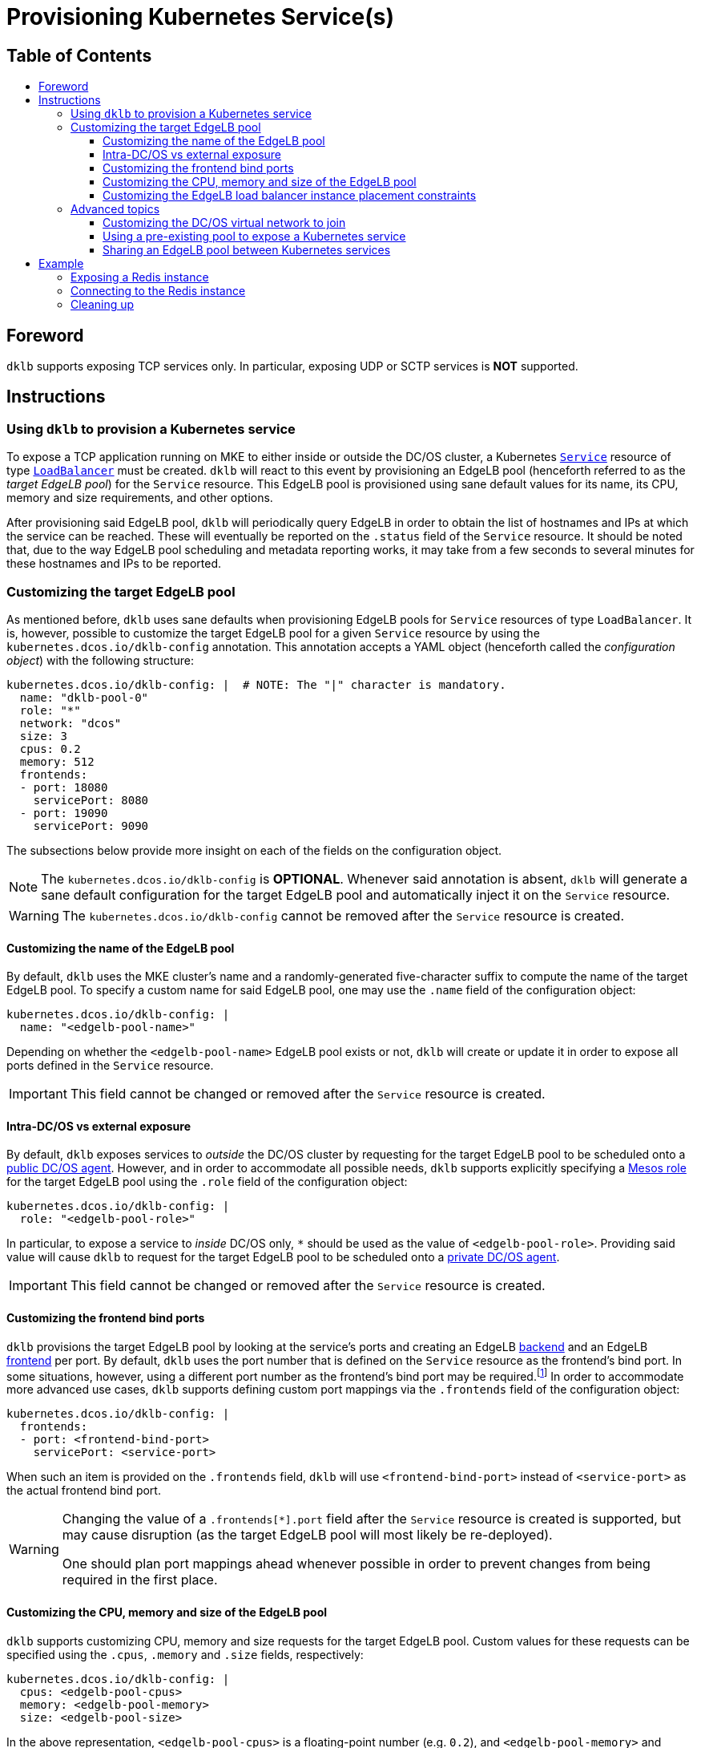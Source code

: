 :sectnums:
:numbered:
:toc: macro
:toc-title:
:toclevels: 3
:numbered!:
ifdef::env-github[]
:tip-caption: :bulb:
:note-caption: :information_source:
:important-caption: :heavy_exclamation_mark:
:caution-caption: :fire:
:warning-caption: :warning:
endif::[]

= Provisioning Kubernetes Service(s)
:icons: font

[discrete]
== Table of Contents
toc::[]

== Foreword

`dklb` supports exposing TCP services only.
In particular, exposing UDP or SCTP services is **NOT** supported.

== Instructions

=== Using `dklb` to provision a Kubernetes service

To expose a TCP application running on MKE to either inside or outside the DC/OS cluster, a Kubernetes https://kubernetes.io/docs/concepts/services-networking/service/[`Service`] resource of type https://kubernetes.io/docs/concepts/services-networking/service/#loadbalancer[`LoadBalancer`] must be created.
`dklb` will react to this event by provisioning an EdgeLB pool (henceforth referred to as the _target EdgeLB pool_) for the `Service` resource.
This EdgeLB pool is provisioned using sane default values for its name, its CPU, memory and size requirements, and other options.

After provisioning said EdgeLB pool, `dklb` will periodically query EdgeLB in order to obtain the list of hostnames and IPs at which the service can be reached.
These will eventually be reported on the `.status` field of the `Service` resource.
It should be noted that, due to the way EdgeLB pool scheduling and metadata reporting works, it may take from a few seconds to several minutes for these hostnames and IPs to be reported.

=== Customizing the target EdgeLB pool

As mentioned before, `dklb` uses sane defaults when provisioning EdgeLB pools for `Service` resources of type `LoadBalancer`.
It is, however, possible to customize the target EdgeLB pool for a given `Service` resource by using the `kubernetes.dcos.io/dklb-config` annotation.
This annotation accepts a YAML object (henceforth called the _configuration object_) with the following structure:

[source,yaml]
----
kubernetes.dcos.io/dklb-config: |  # NOTE: The "|" character is mandatory.
  name: "dklb-pool-0"
  role: "*"
  network: "dcos"
  size: 3
  cpus: 0.2
  memory: 512
  frontends:
  - port: 18080
    servicePort: 8080
  - port: 19090
    servicePort: 9090
----

The subsections below provide more insight on each of the fields on the configuration object.

[NOTE]
====
The `kubernetes.dcos.io/dklb-config` is **OPTIONAL**.
Whenever said annotation is absent, `dklb` will generate a sane default configuration for the target EdgeLB pool and automatically inject it on the `Service` resource.
====

WARNING: The `kubernetes.dcos.io/dklb-config` cannot be removed after the `Service` resource is created.

==== Customizing the name of the EdgeLB pool

By default, `dklb` uses the MKE cluster's name and a randomly-generated five-character suffix to compute the name of the target EdgeLB pool.
To specify a custom name for said EdgeLB pool, one may use the `.name` field of the configuration object:

[source,text]
----
kubernetes.dcos.io/dklb-config: |
  name: "<edgelb-pool-name>"
----

Depending on whether the `<edgelb-pool-name>` EdgeLB pool exists or not, `dklb` will create or update it in order to expose all ports defined in the `Service` resource.

IMPORTANT: This field cannot be changed or removed after the `Service` resource is created.

==== Intra-DC/OS vs external exposure

By default, `dklb` exposes services to _outside_ the DC/OS cluster by requesting for the target EdgeLB pool to be scheduled onto a https://docs.mesosphere.com/1.12/overview/architecture/node-types/#public-agent-nodes[public DC/OS agent].
However, and in order to accommodate all possible needs, `dklb` supports explicitly specifying a http://mesos.apache.org/documentation/latest/roles/[Mesos role] for the target EdgeLB pool using the `.role` field of the configuration object:

[source,text]
----
kubernetes.dcos.io/dklb-config: |
  role: "<edgelb-pool-role>"
----

In particular, to expose a service to _inside_ DC/OS only, `*` should be used as the value of `<edgelb-pool-role>`.
Providing said value will cause `dklb` to request for the target EdgeLB pool to be scheduled onto a https://docs.mesosphere.com/1.12/overview/architecture/node-types/#private-agent-nodes[private DC/OS agent].

IMPORTANT: This field cannot be changed or removed after the `Service` resource is created.

==== Customizing the frontend bind ports

`dklb` provisions the target EdgeLB pool by looking at the service's ports and creating an EdgeLB https://docs.mesosphere.com/services/edge-lb/1.2/pool-configuration/v2-reference/[backend] and an EdgeLB https://docs.mesosphere.com/services/edge-lb/1.2/pool-configuration/v2-reference/[frontend] per port.
By default, `dklb` uses the port number that is defined on the `Service` resource as the frontend's bind port.
In some situations, however, using a different port number as the frontend's bind port may be required.footnote:[This may happen, for example, in scenarios where there are "port clashes" between services in the same or different MKE clusters.]
In order to accommodate more advanced use cases, `dklb` supports defining custom port mappings via the `.frontends` field of the configuration object:

[source,text]
----
kubernetes.dcos.io/dklb-config: |
  frontends:
  - port: <frontend-bind-port>
    servicePort: <service-port>
----

When such an item is provided on the `.frontends` field, `dklb` will use `<frontend-bind-port>` instead of `<service-port>` as the actual frontend bind port.

[WARNING]
====
Changing the value of a `.frontends[*].port` field after the `Service` resource is created is supported, but may cause disruption (as the target EdgeLB pool will most likely be re-deployed).

One should plan port mappings ahead whenever possible in order to prevent changes from being required in the first place.
====

==== Customizing the CPU, memory and size of the EdgeLB pool

`dklb` supports customizing CPU, memory and size requests for the target EdgeLB pool.
Custom values for these requests can be specified using the `.cpus`, `.memory` and `.size` fields, respectively:

[source,text]
----
kubernetes.dcos.io/dklb-config: |
  cpus: <edgelb-pool-cpus>
  memory: <edgelb-pool-memory>
  size: <edgelb-pool-size>
----

In the above representation, `<edgelb-pool-cpus>` is a floating-point number (e.g. `0.2`), and `<edgelb-pool-memory>` and `<edgelb-pool-size>` are integers (e.g. `512` and `3`, respectively).

==== Customizing the EdgeLB load balancer instance placement constraints

`dklb` supports customizing load balancer instance placement for the target EdgeLB Pool.
By default, no constraint is specified. A custom value can be specified using the `constraints` field.

WARNING: Take special care to escape strings in the placement constraint.

[source,text]
----
kubernetes.dcos.io/dklb-config: |
  contraints: "<Marathon style constraints for load balancer instance placement>"
----

===== Example
[source,text]
----
kubernetes.dcos.io/dklb-config: |
  contraints: "[[\"hostname\",\"MAX_PER\",\"1\"],[\"@zone\",\"GROUP_BY\",\"3\"]]"
----

=== Advanced topics

==== Customizing the DC/OS virtual network to join

By design, pools exposing Kubernetes services to _outside_ the DC/OS cluster (i.e. pools using the `slave_public` role) will run atop the DC/OS agents' host network.

Also by design, pools exposing Kubernetes services to _inside_ the DC/OS cluster will run atop the https://docs.mesosphere.com/1.12/networking/SDN/dcos-overlay/[`dcos` virtual network].
It is, however, possible to override this and pick any https://docs.mesosphere.com/1.12/networking/SDN/usage/ [custom DC/OS virtual network] for these pools by using the `.network` field of the configuration object:

[source,text]
----
kubernetes.dcos.io/dklb-config: |
  network: "<edgelb-pool-network>"
----

IMPORTANT: This field cannot be changed or removed after the `Service` resource is created.

==== Using a pre-existing pool to expose a Kubernetes service

In certain scenarios, it may be desirable to use a pre-existing EdgeLB pool to expose a Kubernetes service (instead of having `dklb` creating one).
This can easily be achieved by providing the name of the pre-existing EdgeLB pool as the value of the `.name` field of the configuration object.

==== Sharing an EdgeLB pool between Kubernetes services

To share an EdgeLB pool between two or more Kubernetes services, it is enough to provide the name of said pool as the value of the `.name` field of the configuration object in all of the corresponding `Service` resources.
When an EdgeLB pool is shared between two or more Kubernetes services, the following aspects should be taken into consideration:

* The `.role`, `.network`, `.cpus`, `.memory` and `.size` fields must have the exact same value across all `Service` resources sharing an EdgeLB pool.
* Sharing an EdgeLB pool between services in different MKE clusters is allowed, but should be avoided whenever possible.
* Changing or deleting one of the `Service` resources exposed on a shared EdgeLB pool may cause disruption in all applications exposed on said EdgeLB pool.

== Example

=== Exposing a Redis instance

This example illustrates how to expose a Redis instance to outside the DC/OS cluster.
To start with, a simple `redis` pod will be created:

[source,console]
----
$ cat <<EOF | kubectl create -f -
apiVersion: v1
kind: Pod
metadata:
  labels:
    app: redis
  name: redis
spec:
  containers:
  - name: redis
    image: redis:5.0.3
    ports:
    - name: redis
      containerPort: 6379
      protocol: TCP
EOF
pod/redis created
----
[source,console]
----
$ kubectl get pod --selector "app=redis"
NAME    READY   STATUS    RESTARTS   AGE
redis   1/1     Running   0          100s
----

Then, a `Service` resource of type `LoadBalancer` targeting the specified pod will also be created:

[source,console]
----
$ cat <<EOF | kubectl create -f -
apiVersion: v1
kind: Service
metadata:
  annotations:
    kubernetes.dcos.io/dklb-config: |
      name: dklb-redis
      frontends:
      - port: 16379
        servicePort: 6379
  labels:
    app: redis
  name: redis
spec:
  type: LoadBalancer
  selector:
    app: redis
  ports:
  - protocol: TCP
    port: 6379
    targetPort: 6379
EOF
service/redis created
----
[source,console]
----
$ kubectl get svc --selector "app=redis"
NAME    TYPE           CLUSTER-IP     EXTERNAL-IP   PORT(S)          AGE
redis   LoadBalancer   10.100.80.96   <pending>     6379:32213/TCP   2m42s
----

The `kubernetes.dcos.io/dklb-config` defined on this `Service` resource will cause `dklb` to expose the service using an EdgeLB pool called `dklb-redis`, mapping the service's `6379` port to the EdgeLB pool's `16379` port.
At this point, querying the EdgeLB API should confirm the existence of a pool called `dklb-redis` exposing said port:

[source,console]
----
$ dcos edgelb list
  NAME        APIVERSION  COUNT  ROLE          PORTS
  dklb-redis  V2          1      slave_public  9090, 16379
----

This means that `dklb` has successfully created and provisioned the target EdgeLB pool based on the spec of the `redis` service.

=== Connecting to the Redis instance

To test connectivity, it is necessary to determine the public IP at which the target EdgeLB pool can be reached.
This IP will eventually be reported in the `.status` field of the `Service` resource:

[source,console]
----
$ kubectl get svc --selector "app=redis"

NAME    TYPE           CLUSTER-IP     EXTERNAL-IP              PORT(S)          AGE
redis   LoadBalancer   10.100.80.96   <public-dcos-agent-ip>   6379:32213/TCP   2m42s
----

`telnet` may then be used to confirm that the Redis instance is correctly exposed to outside the DC/OS cluster:

[source,console]
----
$ telnet <public-dcos-agent-ip> 16379
Trying <public-dcos-agent-ip>...
Connected to <public-dcos-agent-ip>.
Escape character is '^]'.
----

WARNING: Depending on the firewall rules in place for the DC/OS cluster, it may be necessary to manually allow traffic to port `16379` in order to allow connectivity.

This means that the Redis instance is indeed reachable at `<public-dcos-agent-ip>:16379` (i.e., from outside the DC/OS cluster).
Additional commands may be run inside `telnet` in order to verify that everything is working as expected:

[source,console]
----
$ telnet <public-dcos-agent-ip> 16379
(...)
SET foo bar
+OK
GET foo
$3
bar
QUIT
+OK
Connection closed by foreign host.
----

=== Cleaning up

After testing finishes, cleanup of the Kubernetes service and of the target EdgeLB pool can be done by running the following commands:

[source,console]
----
$ kubectl delete svc redis
$ kubectl delete pod redis
----

The `dklb-redis` EdgeLB pool will be automatically deleted.
